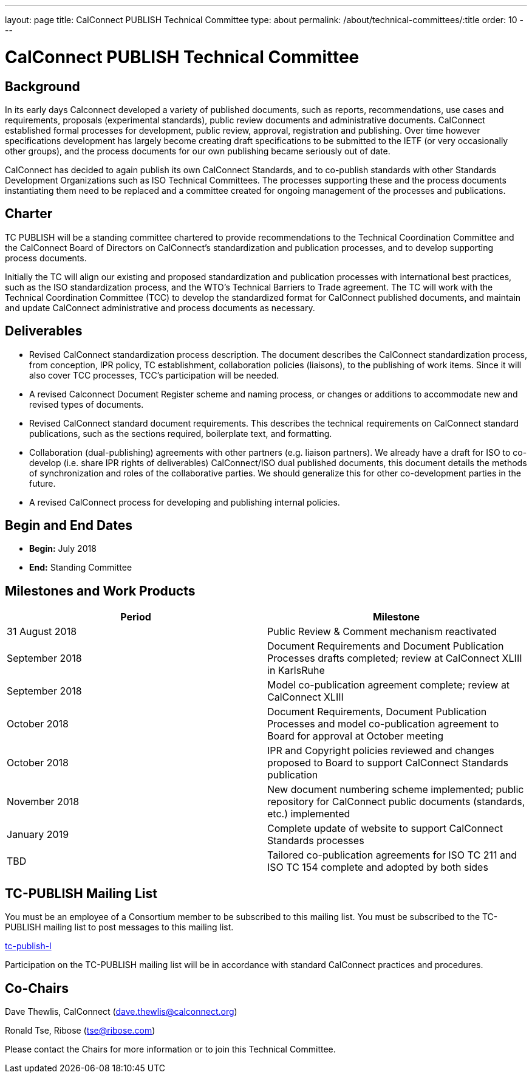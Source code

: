 ---
layout: page
title: CalConnect PUBLISH Technical Committee
type: about
permalink: /about/technical-committees/:title
order: 10
---

= CalConnect PUBLISH Technical Committee

== Background

In its early days Calconnect developed a variety of published documents, such as reports, recommendations, use cases and requirements, proposals (experimental standards), public review documents and administrative documents. CalConnect established formal processes for development, public review, approval, registration and publishing. Over time however specifications development has largely become creating draft specifications to be submitted to the IETF (or very occasionally other groups), and the process documents for our own publishing became seriously out of date.

CalConnect has decided to again publish its own CalConnect Standards, and to co-publish standards with other Standards Development Organizations such as ISO Technical Committees.  The processes supporting these and the process documents instantiating them need to be replaced and a committee created for ongoing management of the processes and publications.

== Charter

TC PUBLISH will be a standing committee chartered to provide recommendations to the Technical Coordination Committee and the CalConnect Board of Directors on CalConnect's standardization and publication processes, and to develop supporting process documents.

Initially the TC will align our existing and proposed standardization and publication processes with international best practices, such as the ISO standardization process, and the WTO's Technical Barriers to Trade agreement.  The TC will work with the Technical Coordination Committee (TCC) to develop the standardized format for CalConnect published documents, and maintain and update CalConnect administrative and process documents as necessary.

== Deliverables

* Revised CalConnect standardization process description. The document describes the CalConnect standardization process, from conception, IPR policy, TC establishment, collaboration policies (liaisons), to the publishing of work items. Since it will also cover TCC processes, TCC's participation will be needed.

* A revised Calconnect Document Register scheme and naming process, or changes or additions to accommodate new and revised types of documents.

* Revised CalConnect standard document requirements. This describes the technical requirements on CalConnect standard publications, such as the sections required, boilerplate text, and formatting.

* Collaboration (dual-publishing) agreements with other partners (e.g. liaison partners). We already have a draft for ISO to co-develop (i.e. share IPR rights of deliverables) CalConnect/ISO dual published documents, this document details the methods of synchronization and roles of the collaborative parties. We should generalize this for other co-development parties in the future.

* A revised CalConnect process for developing and publishing internal policies.

== Begin and End Dates

* *Begin:* July 2018
* *End:* Standing Committee

== Milestones and Work Products

[cols="1,1"]
|===
|Period |Milestone

|31 August 2018
|Public Review & Comment mechanism reactivated

|September 2018
|Document Requirements and Document Publication Processes drafts completed; review at CalConnect XLIII in KarlsRuhe

|September 2018
|Model co-publication agreement complete; review at CalConnect XLIII

|October 2018
|Document Requirements, Document Publication Processes and model co-publication agreement to Board for approval at October meeting

|October 2018
|IPR and Copyright policies reviewed and changes proposed to Board to support CalConnect Standards publication

|November 2018
|New document numbering scheme implemented; public repository for CalConnect public documents (standards, etc.) implemented

|January 2019
|Complete update of website to support CalConnect Standards processes

|TBD
|Tailored co-publication agreements for ISO TC 211 and ISO TC 154 complete and adopted by both sides
|===

== TC-PUBLISH Mailing List

You must be an employee of a Consortium member to be subscribed to this mailing list.
You must be subscribed to the TC-PUBLISH mailing list to post messages to this mailing list.

mailto:tc-publish-l@lists.calconnect.org[tc-publish-l]

Participation on the TC-PUBLISH mailing list will be in accordance with standard CalConnect practices and procedures.

== Co-Chairs

Dave Thewlis, CalConnect (mailto:dave.thewlis@calconnect.org[dave.thewlis@calconnect.org])

Ronald Tse, Ribose (mailto:tse@ribose.com[tse@ribose.com])

Please contact the Chairs for more information or to join this Technical Committee.
